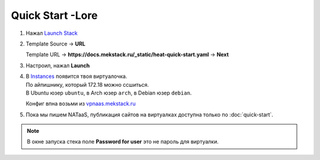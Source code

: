 =================
Quick Start -Lore
=================

1. Нажал `Launch Stack <https://mekstack.ru/project/stacks/>`_

2. | Template Source -> **URL**
   Template URL -> **https://docs.mekstack.ru/_static/heat-quick-start.yaml** -> **Next**

3. Настроил, нажал **Launch**

4. | В `Instances <https://mekstack.ru/project/instances/>`_ появится твоя виртуалочка.
   | По айпишнику, который 172.18 можно ссшиться.
   | В Ubuntu юзер ``ubuntu``, в Arch юзер ``arch``, в Debian юзер ``debian``.
   Конфиг впна возьми из `vpnaas.mekstack.ru <https://vpnaas.mekstack.ru>`_

5. Пока мы пишем NATaaS, публикация сайтов на виртуалках доступна только по :doc:`quick-start`.

.. note::

   В окне запуска стека поле **Password for user** это не пароль для виртуалки.
